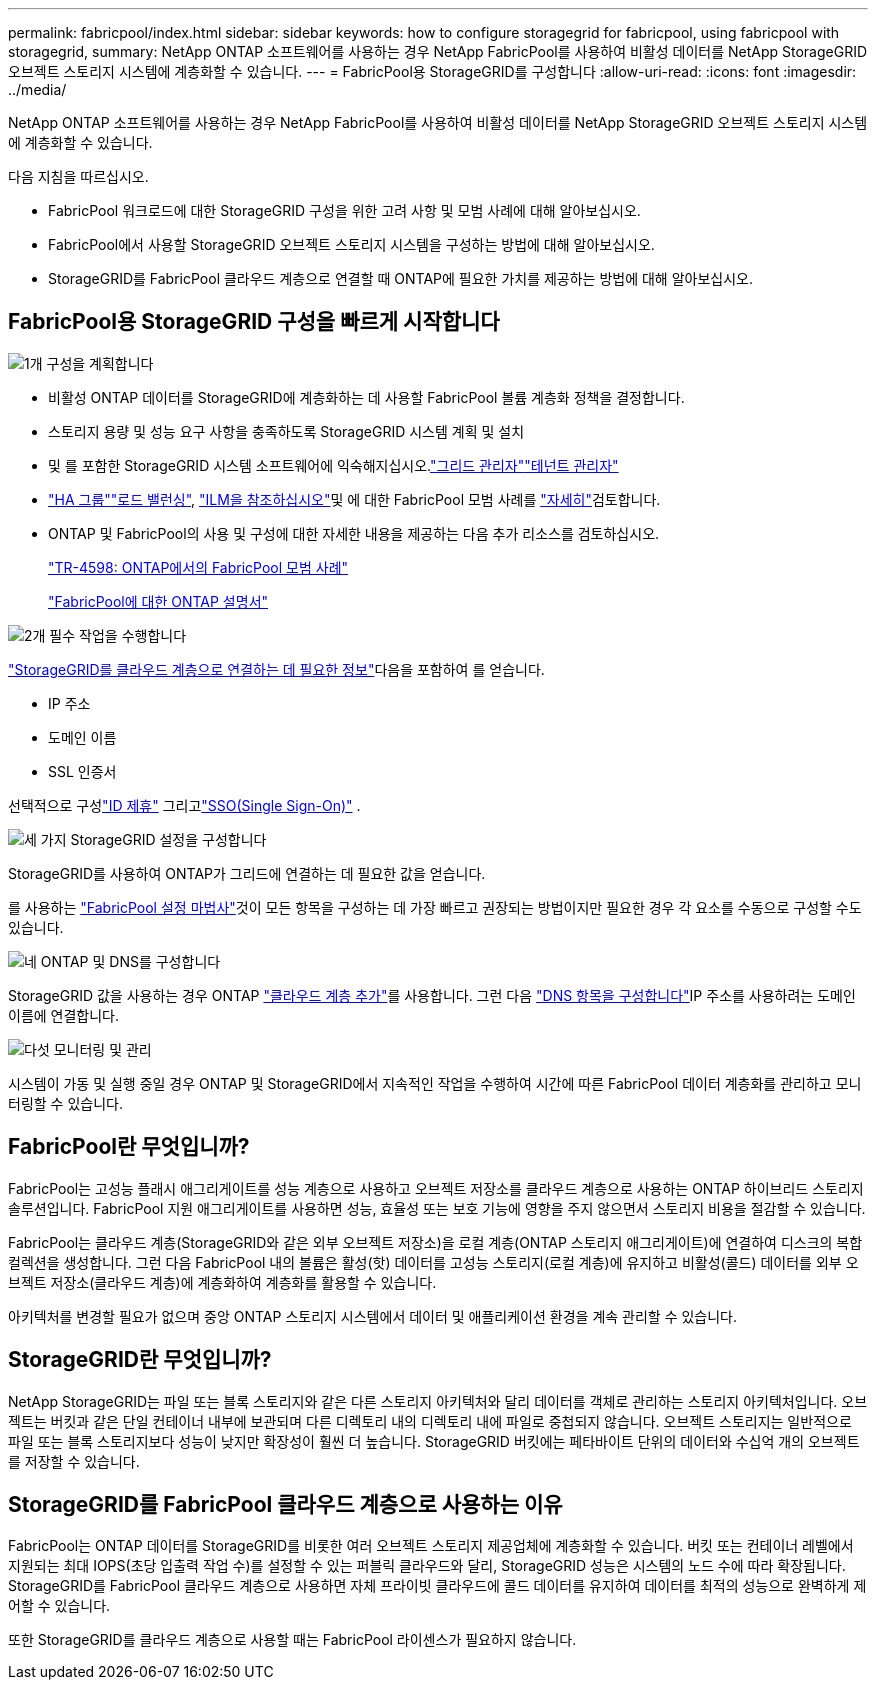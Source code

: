 ---
permalink: fabricpool/index.html 
sidebar: sidebar 
keywords: how to configure storagegrid for fabricpool, using fabricpool with storagegrid, 
summary: NetApp ONTAP 소프트웨어를 사용하는 경우 NetApp FabricPool를 사용하여 비활성 데이터를 NetApp StorageGRID 오브젝트 스토리지 시스템에 계층화할 수 있습니다. 
---
= FabricPool용 StorageGRID를 구성합니다
:allow-uri-read: 
:icons: font
:imagesdir: ../media/


[role="lead"]
NetApp ONTAP 소프트웨어를 사용하는 경우 NetApp FabricPool를 사용하여 비활성 데이터를 NetApp StorageGRID 오브젝트 스토리지 시스템에 계층화할 수 있습니다.

다음 지침을 따르십시오.

* FabricPool 워크로드에 대한 StorageGRID 구성을 위한 고려 사항 및 모범 사례에 대해 알아보십시오.
* FabricPool에서 사용할 StorageGRID 오브젝트 스토리지 시스템을 구성하는 방법에 대해 알아보십시오.
* StorageGRID를 FabricPool 클라우드 계층으로 연결할 때 ONTAP에 필요한 가치를 제공하는 방법에 대해 알아보십시오.




== FabricPool용 StorageGRID 구성을 빠르게 시작합니다

.image:https://raw.githubusercontent.com/NetAppDocs/common/main/media/number-1.png["1개"] 구성을 계획합니다
[role="quick-margin-list"]
* 비활성 ONTAP 데이터를 StorageGRID에 계층화하는 데 사용할 FabricPool 볼륨 계층화 정책을 결정합니다.
* 스토리지 용량 및 성능 요구 사항을 충족하도록 StorageGRID 시스템 계획 및 설치
* 및 를 포함한 StorageGRID 시스템 소프트웨어에 익숙해지십시오.link:../primer/exploring-grid-manager.html["그리드 관리자"]link:../primer/exploring-tenant-manager.html["테넌트 관리자"]
* link:best-practices-for-high-availability-groups.html["HA 그룹"]link:best-practices-for-load-balancing.html["로드 밸런싱"], link:best-practices-ilm.html["ILM을 참조하십시오"]및 에 대한 FabricPool 모범 사례를 link:other-best-practices-for-storagegrid-and-fabricpool.html["자세히"]검토합니다.
* ONTAP 및 FabricPool의 사용 및 구성에 대한 자세한 내용을 제공하는 다음 추가 리소스를 검토하십시오.
+
https://www.netapp.com/pdf.html?item=/media/17239-tr4598pdf.pdf["TR-4598: ONTAP에서의 FabricPool 모범 사례"^]

+
https://docs.netapp.com/us-en/ontap/fabricpool/index.html["FabricPool에 대한 ONTAP 설명서"^]



.image:https://raw.githubusercontent.com/NetAppDocs/common/main/media/number-2.png["2개"] 필수 작업을 수행합니다
[role="quick-margin-para"]
link:information-needed-to-attach-storagegrid-as-cloud-tier.html["StorageGRID를 클라우드 계층으로 연결하는 데 필요한 정보"]다음을 포함하여 를 얻습니다.

[role="quick-margin-list"]
* IP 주소
* 도메인 이름
* SSL 인증서


[role="quick-margin-para"]
선택적으로 구성link:../admin/using-identity-federation.html["ID 제휴"] 그리고link:../admin/how-sso-works.html["SSO(Single Sign-On)"] .

.image:https://raw.githubusercontent.com/NetAppDocs/common/main/media/number-3.png["세 가지"] StorageGRID 설정을 구성합니다
[role="quick-margin-para"]
StorageGRID를 사용하여 ONTAP가 그리드에 연결하는 데 필요한 값을 얻습니다.

[role="quick-margin-para"]
를 사용하는 link:use-fabricpool-setup-wizard.html["FabricPool 설정 마법사"]것이 모든 항목을 구성하는 데 가장 빠르고 권장되는 방법이지만 필요한 경우 각 요소를 수동으로 구성할 수도 있습니다.

.image:https://raw.githubusercontent.com/NetAppDocs/common/main/media/number-4.png["네"] ONTAP 및 DNS를 구성합니다
[role="quick-margin-para"]
StorageGRID 값을 사용하는 경우 ONTAP link:configure-ontap.html["클라우드 계층 추가"]를 사용합니다. 그런 다음 link:configure-dns-server.html["DNS 항목을 구성합니다"]IP 주소를 사용하려는 도메인 이름에 연결합니다.

.image:https://raw.githubusercontent.com/NetAppDocs/common/main/media/number-5.png["다섯"] 모니터링 및 관리
[role="quick-margin-para"]
시스템이 가동 및 실행 중일 경우 ONTAP 및 StorageGRID에서 지속적인 작업을 수행하여 시간에 따른 FabricPool 데이터 계층화를 관리하고 모니터링할 수 있습니다.



== FabricPool란 무엇입니까?

FabricPool는 고성능 플래시 애그리게이트를 성능 계층으로 사용하고 오브젝트 저장소를 클라우드 계층으로 사용하는 ONTAP 하이브리드 스토리지 솔루션입니다. FabricPool 지원 애그리게이트를 사용하면 성능, 효율성 또는 보호 기능에 영향을 주지 않으면서 스토리지 비용을 절감할 수 있습니다.

FabricPool는 클라우드 계층(StorageGRID와 같은 외부 오브젝트 저장소)을 로컬 계층(ONTAP 스토리지 애그리게이트)에 연결하여 디스크의 복합 컬렉션을 생성합니다. 그런 다음 FabricPool 내의 볼륨은 활성(핫) 데이터를 고성능 스토리지(로컬 계층)에 유지하고 비활성(콜드) 데이터를 외부 오브젝트 저장소(클라우드 계층)에 계층화하여 계층화를 활용할 수 있습니다.

아키텍처를 변경할 필요가 없으며 중앙 ONTAP 스토리지 시스템에서 데이터 및 애플리케이션 환경을 계속 관리할 수 있습니다.



== StorageGRID란 무엇입니까?

NetApp StorageGRID는 파일 또는 블록 스토리지와 같은 다른 스토리지 아키텍처와 달리 데이터를 객체로 관리하는 스토리지 아키텍처입니다. 오브젝트는 버킷과 같은 단일 컨테이너 내부에 보관되며 다른 디렉토리 내의 디렉토리 내에 파일로 중첩되지 않습니다. 오브젝트 스토리지는 일반적으로 파일 또는 블록 스토리지보다 성능이 낮지만 확장성이 훨씬 더 높습니다. StorageGRID 버킷에는 페타바이트 단위의 데이터와 수십억 개의 오브젝트를 저장할 수 있습니다.



== StorageGRID를 FabricPool 클라우드 계층으로 사용하는 이유

FabricPool는 ONTAP 데이터를 StorageGRID를 비롯한 여러 오브젝트 스토리지 제공업체에 계층화할 수 있습니다. 버킷 또는 컨테이너 레벨에서 지원되는 최대 IOPS(초당 입출력 작업 수)를 설정할 수 있는 퍼블릭 클라우드와 달리, StorageGRID 성능은 시스템의 노드 수에 따라 확장됩니다. StorageGRID를 FabricPool 클라우드 계층으로 사용하면 자체 프라이빗 클라우드에 콜드 데이터를 유지하여 데이터를 최적의 성능으로 완벽하게 제어할 수 있습니다.

또한 StorageGRID를 클라우드 계층으로 사용할 때는 FabricPool 라이센스가 필요하지 않습니다.
